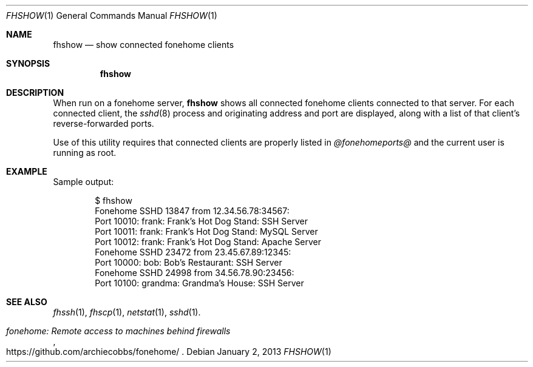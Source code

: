 .\"  -*- nroff -*-
.\"
.Dd January 2, 2013
.Dt FHSHOW 1
.Os
.Sh NAME
.Nm fhshow
.Nd show connected fonehome clients
.Sh SYNOPSIS
.Nm fhshow
.Sh DESCRIPTION
When run on a fonehome server,
.Nm
shows all connected fonehome clients connected to that server.
For each connected client, the
.Xr sshd 8
process and originating address and port are displayed,
along with a list of that client's reverse-forwarded ports.
.Pp
Use of this utility requires that connected clients are properly listed in
.Pa  @fonehomeports@
and the current user is running as root.
.Sh EXAMPLE
Sample output:
.Bd -literal -offset indent
$ fhshow
Fonehome SSHD 13847 from 12.34.56.78:34567:
    Port 10010:  frank: Frank's Hot Dog Stand: SSH Server
    Port 10011:  frank: Frank's Hot Dog Stand: MySQL Server
    Port 10012:  frank: Frank's Hot Dog Stand: Apache Server
Fonehome SSHD 23472 from 23.45.67.89:12345:
    Port 10000:  bob: Bob's Restaurant: SSH Server
Fonehome SSHD 24998 from 34.56.78.90:23456:
    Port 10100:  grandma: Grandma's House: SSH Server
.Ed
.Sh SEE ALSO
.Xr fhssh 1 ,
.Xr fhscp 1 ,
.Xr netstat 1 ,
.Xr sshd 1 .
.Rs
.%T "fonehome: Remote access to machines behind firewalls"
.%O https://github.com/archiecobbs/fonehome/
.Re
